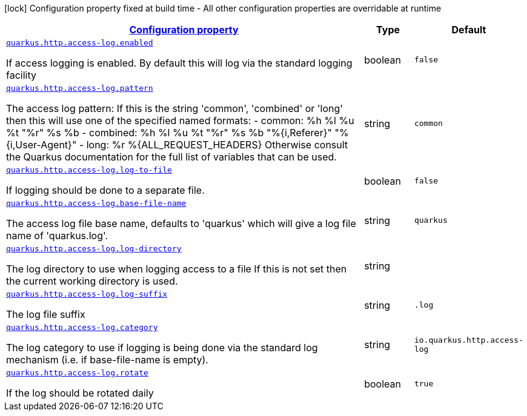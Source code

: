 [.configuration-legend]
icon:lock[title=Fixed at build time] Configuration property fixed at build time - All other configuration properties are overridable at runtime
[.configuration-reference, cols="80,.^10,.^10"]
|===

h|[[quarkus-vertx-http-config-group-access-log-config_configuration]]link:#quarkus-vertx-http-config-group-access-log-config_configuration[Configuration property]

h|Type
h|Default

a| [[quarkus-vertx-http-config-group-access-log-config_quarkus.http.access-log.enabled]]`link:#quarkus-vertx-http-config-group-access-log-config_quarkus.http.access-log.enabled[quarkus.http.access-log.enabled]`

[.description]
--
If access logging is enabled. By default this will log via the standard logging facility
--|boolean 
|`false`


a| [[quarkus-vertx-http-config-group-access-log-config_quarkus.http.access-log.pattern]]`link:#quarkus-vertx-http-config-group-access-log-config_quarkus.http.access-log.pattern[quarkus.http.access-log.pattern]`

[.description]
--
The access log pattern: If this is the string 'common', 'combined' or 'long' then this will use one of the specified named formats:  
 -  common:
 %h %l %u %t "%r" %s %b  
 -  combined:
 %h %l %u %t "%r" %s %b "%++{++i,Referer++}++" "%++{++i,User-Agent++}++"  
 -  long:
 %r
 %++{++ALL_REQUEST_HEADERS++}++
   Otherwise consult the Quarkus documentation for the full list of variables that can be used.
--|string 
|`common`


a| [[quarkus-vertx-http-config-group-access-log-config_quarkus.http.access-log.log-to-file]]`link:#quarkus-vertx-http-config-group-access-log-config_quarkus.http.access-log.log-to-file[quarkus.http.access-log.log-to-file]`

[.description]
--
If logging should be done to a separate file.
--|boolean 
|`false`


a| [[quarkus-vertx-http-config-group-access-log-config_quarkus.http.access-log.base-file-name]]`link:#quarkus-vertx-http-config-group-access-log-config_quarkus.http.access-log.base-file-name[quarkus.http.access-log.base-file-name]`

[.description]
--
The access log file base name, defaults to 'quarkus' which will give a log file name of 'quarkus.log'.
--|string 
|`quarkus`


a| [[quarkus-vertx-http-config-group-access-log-config_quarkus.http.access-log.log-directory]]`link:#quarkus-vertx-http-config-group-access-log-config_quarkus.http.access-log.log-directory[quarkus.http.access-log.log-directory]`

[.description]
--
The log directory to use when logging access to a file If this is not set then the current working directory is used.
--|string 
|


a| [[quarkus-vertx-http-config-group-access-log-config_quarkus.http.access-log.log-suffix]]`link:#quarkus-vertx-http-config-group-access-log-config_quarkus.http.access-log.log-suffix[quarkus.http.access-log.log-suffix]`

[.description]
--
The log file suffix
--|string 
|`.log`


a| [[quarkus-vertx-http-config-group-access-log-config_quarkus.http.access-log.category]]`link:#quarkus-vertx-http-config-group-access-log-config_quarkus.http.access-log.category[quarkus.http.access-log.category]`

[.description]
--
The log category to use if logging is being done via the standard log mechanism (i.e. if base-file-name is empty).
--|string 
|`io.quarkus.http.access-log`


a| [[quarkus-vertx-http-config-group-access-log-config_quarkus.http.access-log.rotate]]`link:#quarkus-vertx-http-config-group-access-log-config_quarkus.http.access-log.rotate[quarkus.http.access-log.rotate]`

[.description]
--
If the log should be rotated daily
--|boolean 
|`true`

|===